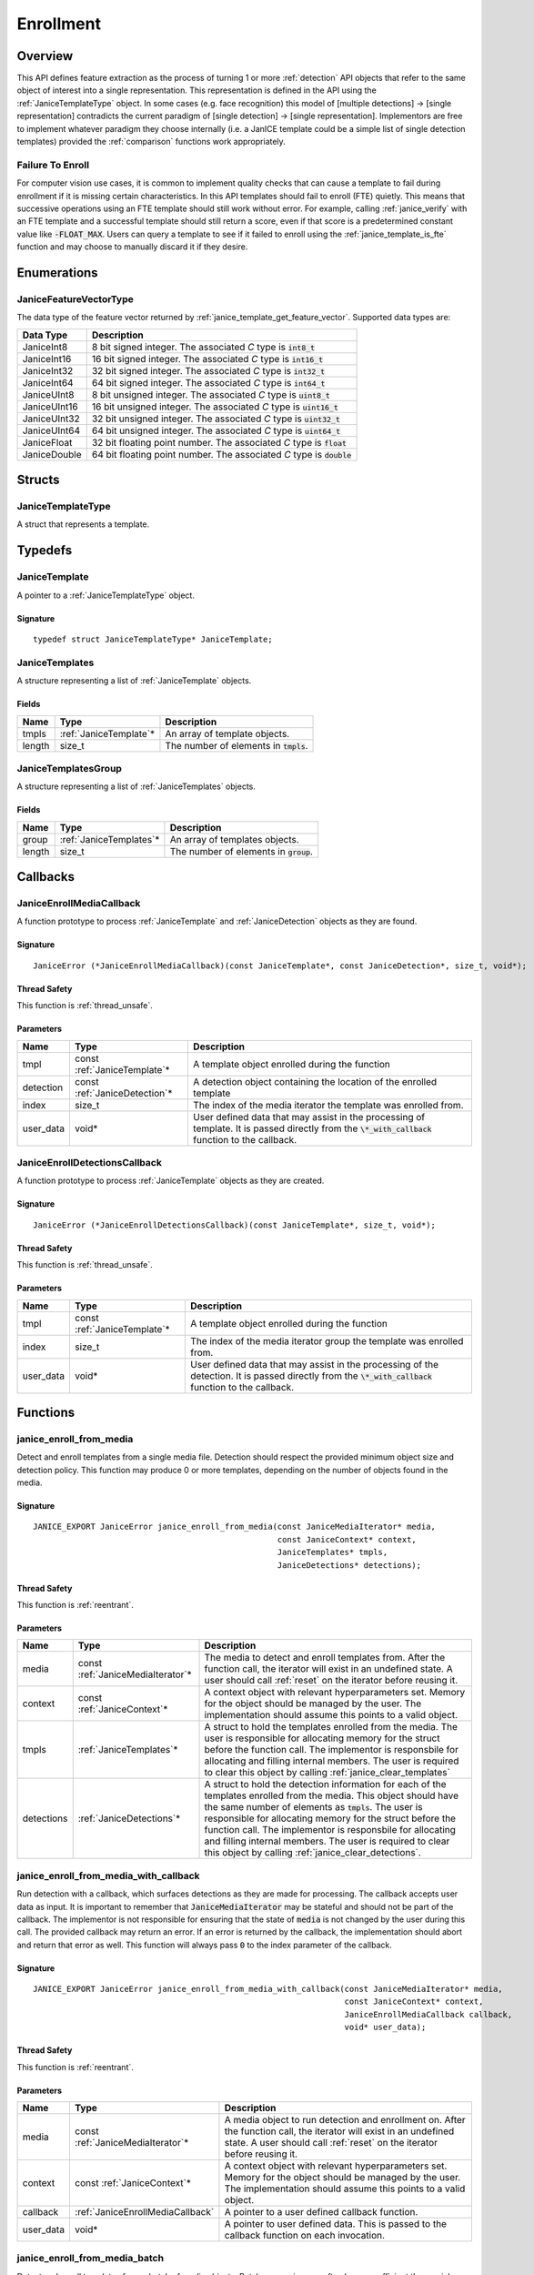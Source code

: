.. _enrollment:

Enrollment
==========

Overview
--------

This API defines feature extraction as the process of turning 1 or more
:ref:`detection` API objects that refer to the same object of interest into a
single representation. This representation is defined in the API using
the :ref:`JaniceTemplateType` object. In some cases (e.g. face recognition)
this model of [multiple detections] -> [single representation] contradicts the
current paradigm of [single detection] -> [single representation]. Implementors
are free to implement whatever paradigm they choose internally (i.e. a JanICE
template could be a simple list of single detection templates) provided
the :ref:`comparison` functions work appropriately.

.. _fte:

Failure To Enroll
~~~~~~~~~~~~~~~~~

For computer vision use cases, it is common to implement quality checks that
can cause a template to fail during enrollment if it is missing certain
characteristics. In this API templates should fail to enroll (FTE) quietly.
This means that successive operations using an FTE template should still work
without error. For example, calling :ref:`janice_verify` with an FTE template
and a successful template should still return a score, even if that score is a
predetermined constant value like :code:`-FLOAT_MAX`. Users can query a template to
see if it failed to enroll using the :ref:`janice_template_is_fte` function and
may choose to manually discard it if they desire.

Enumerations
------------

.. _JaniceFeatureVectorType:

JaniceFeatureVectorType
~~~~~~~~~~~~~~~~~~~~~~~

The data type of the feature vector returned by
:ref:`janice_template_get_feature_vector`. Supported data types are:

+--------------+-------------------------------------------------------------------------+
|  Data Type   |                               Description                               |
+==============+=========================================================================+
| JaniceInt8   | 8 bit signed integer. The associated *C* type is :code:`int8_t`         |
+--------------+-------------------------------------------------------------------------+
| JaniceInt16  | 16 bit signed integer. The associated *C* type is :code:`int16_t`       |
+--------------+-------------------------------------------------------------------------+
| JaniceInt32  | 32 bit signed integer. The associated *C* type is :code:`int32_t`       |
+--------------+-------------------------------------------------------------------------+
| JaniceInt64  | 64 bit signed integer. The associated *C* type is :code:`int64_t`       |
+--------------+-------------------------------------------------------------------------+
| JaniceUInt8  | 8 bit unsigned integer. The associated *C* type is :code:`uint8_t`      |
+--------------+-------------------------------------------------------------------------+
| JaniceUInt16 | 16 bit unsigned integer. The associated *C* type is :code:`uint16_t`    |
+--------------+-------------------------------------------------------------------------+
| JaniceUInt32 | 32 bit unsigned integer. The associated *C* type is :code:`uint32_t`    |
+--------------+-------------------------------------------------------------------------+
| JaniceUInt64 | 64 bit unsigned integer. The associated *C* type is :code:`uint64_t`    |
+--------------+-------------------------------------------------------------------------+
| JaniceFloat  | 32 bit floating point number. The associated *C* type is :code:`float`  |
+--------------+-------------------------------------------------------------------------+
| JaniceDouble | 64 bit floating point number. The associated *C* type is :code:`double` |
+--------------+-------------------------------------------------------------------------+

Structs
-------

.. _JaniceTemplateType:

JaniceTemplateType
~~~~~~~~~~~~~~~~~~

A struct that represents a template.

Typedefs
--------

.. _JaniceTemplate:

JaniceTemplate
~~~~~~~~~~~~~~

A pointer to a :ref:`JaniceTemplateType` object.

Signature
^^^^^^^^^

::

    typedef struct JaniceTemplateType* JaniceTemplate;

.. _JaniceTemplates:

JaniceTemplates
~~~~~~~~~~~~~~~

A structure representing a list of :ref:`JaniceTemplate` objects.

Fields
^^^^^^

+--------+-------------------------+------------------------------------------+
|  Name  |          Type           |               Description                |
+========+=========================+==========================================+
| tmpls  | :ref:`JaniceTemplate`\* | An array of template objects.            |
+--------+-------------------------+------------------------------------------+
| length | size\_t                 | The number of elements in :code:`tmpls`. |
+--------+-------------------------+------------------------------------------+

.. _JaniceTemplatesGroup:

JaniceTemplatesGroup
~~~~~~~~~~~~~~~~~~~~

A structure representing a list of :ref:`JaniceTemplates` objects.

Fields
^^^^^^

+--------+--------------------------+------------------------------------------+
|  Name  |           Type           |               Description                |
+========+==========================+==========================================+
| group  | :ref:`JaniceTemplates`\* | An array of templates objects.           |
+--------+--------------------------+------------------------------------------+
| length | size\_t                  | The number of elements in :code:`group`. |
+--------+--------------------------+------------------------------------------+

Callbacks
---------

.. _JaniceEnrollMediaCallback:

JaniceEnrollMediaCallback
~~~~~~~~~~~~~~~~~~~~~~~~~

A function prototype to process :ref:`JaniceTemplate` and :ref:`JaniceDetection`
objects as they are found.

Signature
^^^^^^^^^

::

    JaniceError (*JaniceEnrollMediaCallback)(const JaniceTemplate*, const JaniceDetection*, size_t, void*);

Thread Safety
^^^^^^^^^^^^^

This function is :ref:`thread_unsafe`.

Parameters
^^^^^^^^^^

+-----------+--------------------------------+----------------------------------------------------------------------------------------------------------------------------------------------------+
|   Name    |              Type              |                                                                    Description                                                                     |
+===========+================================+====================================================================================================================================================+
| tmpl      | const :ref:`JaniceTemplate`\*  | A template object enrolled during the function                                                                                                     |
+-----------+--------------------------------+----------------------------------------------------------------------------------------------------------------------------------------------------+
| detection | const :ref:`JaniceDetection`\* | A detection object containing the location of the enrolled template                                                                                |
+-----------+--------------------------------+----------------------------------------------------------------------------------------------------------------------------------------------------+
| index     | size_t                         | The index of the media iterator the template was enrolled from.                                                                                    |
+-----------+--------------------------------+----------------------------------------------------------------------------------------------------------------------------------------------------+
| user_data | void\*                         | User defined data that may assist in the processing of template. It is passed directly from the :code:`\*_with_callback` function to the callback. |
+-----------+--------------------------------+----------------------------------------------------------------------------------------------------------------------------------------------------+

.. _JaniceEnrollDetectionsCallback:

JaniceEnrollDetectionsCallback
~~~~~~~~~~~~~~~~~~~~~~~~~~~~~~

A function prototype to process :ref:`JaniceTemplate` objects as they are
created.

Signature
^^^^^^^^^

::

    JaniceError (*JaniceEnrollDetectionsCallback)(const JaniceTemplate*, size_t, void*);

Thread Safety
^^^^^^^^^^^^^

This function is :ref:`thread_unsafe`.

Parameters
^^^^^^^^^^

+-----------+-------------------------------+---------------------------------------------------------------------------------------------------------------------------------------------------------+
|   Name    |             Type              |                                                                       Description                                                                       |
+===========+===============================+=========================================================================================================================================================+
| tmpl      | const :ref:`JaniceTemplate`\* | A template object enrolled during the function                                                                                                          |
+-----------+-------------------------------+---------------------------------------------------------------------------------------------------------------------------------------------------------+
| index     | size_t                        | The index of the media iterator group the template was enrolled from.                                                                                   |
+-----------+-------------------------------+---------------------------------------------------------------------------------------------------------------------------------------------------------+
| user_data | void\*                        | User defined data that may assist in the processing of the detection. It is passed directly from the :code:`\*_with_callback` function to the callback. |
+-----------+-------------------------------+---------------------------------------------------------------------------------------------------------------------------------------------------------+


Functions
---------

.. _janice_enroll_from_media:

janice\_enroll\_from\_media
~~~~~~~~~~~~~~~~~~~~~~~~~~~

Detect and enroll templates from a single media file. Detection should respect
the provided minimum object size and detection policy. This function may
produce 0 or more templates, depending on the number of objects found in the
media.

Signature
^^^^^^^^^

::

    JANICE_EXPORT JaniceError janice_enroll_from_media(const JaniceMediaIterator* media,
                                                       const JaniceContext* context,
                                                       JaniceTemplates* tmpls,
                                                       JaniceDetections* detections);

Thread Safety
^^^^^^^^^^^^^

This function is :ref:`reentrant`.

Parameters
^^^^^^^^^^

+------------+------------------------------------+-----------------------------------------------------------------------------------------------------------------------------------------------------------------------------------------------------------------------------------------------------------------------------------------------------------------------------------------------------------------------------------------------------------------------------+
|    Name    |                Type                |                                                                                                                                                                                                         Description                                                                                                                                                                                                         |
+============+====================================+=============================================================================================================================================================================================================================================================================================================================================================================================================================+
| media      | const :ref:`JaniceMediaIterator`\* | The media to detect and enroll templates from. After the function call, the iterator will exist in an undefined state. A user should call :ref:`reset` on the iterator before reusing it.                                                                                                                                                                                                                                   |
+------------+------------------------------------+-----------------------------------------------------------------------------------------------------------------------------------------------------------------------------------------------------------------------------------------------------------------------------------------------------------------------------------------------------------------------------------------------------------------------------+
| context    | const :ref:`JaniceContext`\*       | A context object with relevant hyperparameters set. Memory for the object should be managed by the user. The implementation should assume this points to a valid object.                                                                                                                                                                                                                                                    |
+------------+------------------------------------+-----------------------------------------------------------------------------------------------------------------------------------------------------------------------------------------------------------------------------------------------------------------------------------------------------------------------------------------------------------------------------------------------------------------------------+
| tmpls      | :ref:`JaniceTemplates`\*           | A struct to hold the templates enrolled from the media. The user is responsible for allocating memory for the struct before the function call. The implementor is responsbile for allocating and filling internal members. The user is required to clear this object by calling :ref:`janice_clear_templates`                                                                                                               |
+------------+------------------------------------+-----------------------------------------------------------------------------------------------------------------------------------------------------------------------------------------------------------------------------------------------------------------------------------------------------------------------------------------------------------------------------------------------------------------------------+
| detections | :ref:`JaniceDetections`\*          | A struct to hold the detection information for each of the templates enrolled from the media. This object should have the same number of elements as :code:`tmpls`. The user is responsible for allocating memory for the struct before the function call. The implementor is responsbile for allocating and filling internal members. The user is required to clear this object by calling :ref:`janice_clear_detections`. |
+------------+------------------------------------+-----------------------------------------------------------------------------------------------------------------------------------------------------------------------------------------------------------------------------------------------------------------------------------------------------------------------------------------------------------------------------------------------------------------------------+

.. _janice_enroll_from_media_with_callback:

janice\_enroll\_from\_media\_with\_callback
~~~~~~~~~~~~~~~~~~~~~~~~~~~~~~~~~~~~~~~~~~~

Run detection with a callback, which surfaces detections as they are made for
processing. The callback accepts user data as input. It is important to remember
that :code:`JaniceMediaIterator` may be stateful and should not be part of the
callback. The implementor is not responsible for ensuring that the state of
:code:`media` is not changed by the user during this call. The provided callback
may return an error. If an error is returned by the callback, the implementation
should abort and return that error as well. This function will always pass
:code:`0` to the index parameter of the callback.

Signature
^^^^^^^^^

::

    JANICE_EXPORT JaniceError janice_enroll_from_media_with_callback(const JaniceMediaIterator* media,
                                                                     const JaniceContext* context,
                                                                     JaniceEnrollMediaCallback callback,
                                                                     void* user_data);

Thread Safety
^^^^^^^^^^^^^

This function is :ref:`reentrant`.

Parameters
^^^^^^^^^^

+-----------+------------------------------------+-----------------------------------------------------------------------------------------------------------------------------------------------------------------------------------------------+
|   Name    |                Type                |                                                                                          Description                                                                                          |
+===========+====================================+===============================================================================================================================================================================================+
| media     | const :ref:`JaniceMediaIterator`\* | A media object to run detection and enrollment on. After the function call, the iterator will exist in an undefined state. A user should call :ref:`reset` on the iterator before reusing it. |
+-----------+------------------------------------+-----------------------------------------------------------------------------------------------------------------------------------------------------------------------------------------------+
| context   | const :ref:`JaniceContext`\*       | A context object with relevant hyperparameters set. Memory for the object should be managed by the user. The implementation should assume this points to a valid object.                      |
+-----------+------------------------------------+-----------------------------------------------------------------------------------------------------------------------------------------------------------------------------------------------+
| callback  | :ref:`JaniceEnrollMediaCallback`   | A pointer to a user defined callback function.                                                                                                                                                |
+-----------+------------------------------------+-----------------------------------------------------------------------------------------------------------------------------------------------------------------------------------------------+
| user_data | void\*                             | A pointer to user defined data. This is passed to the callback function on each invocation.                                                                                                   |
+-----------+------------------------------------+-----------------------------------------------------------------------------------------------------------------------------------------------------------------------------------------------+

.. _janice_enroll_from_media_batch:

janice\_enroll\_from\_media\_batch
~~~~~~~~~~~~~~~~~~~~~~~~~~~~~~~~~~

Detect and enroll templates from a batch of media objects. Batch processing can
often be more efficient then serial processing of a collection of data,
particularly if a GPU or co-processor is being utilized. This function reports
per-image error codes. Depending on the batch policy given, it will return one
of :code:`JANICE_SUCCESS` if no errors occured, or
:code:`JANICE_BATCH_ABORTED_EARLY` or :code:`JANICE_BATCH_FINISHED_WITH_ERRORS`
if errors occured within the batch. In either case, any computation marked
:code:`JANICE_SUCCESS` in the output should be considered valid output.

Signature
^^^^^^^^^

::

    JANICE_EXPORT JaniceError janice_enroll_from_media_batch(const JaniceMediaIterators* media,
                                                             const JaniceContext* context,
                                                             JaniceTemplatesGroup* tmpls,
                                                             JaniceDetectionsGroup* detections,
                                                             JaniceErrors* errors);

Thread Safety
^^^^^^^^^^^^^

This function is :ref:`reentrant`.

Parameters
^^^^^^^^^^

+------------+-------------------------------------+-------------------------------------------------------------------------------------------------------------------------------------------------------------------------------------------------------------------------------------------------------------------------------------------------------------------------------------------------------------------------------------------------------------------------------------------------------------------------------------------------------------------------------------------------------------------------------------------------------------------------------------------------------------------------------------------------------------------+
|    Name    |                Type                 |                                                                                                                                                                                                                                                                                                                                                    Description                                                                                                                                                                                                                                                                                                                                                    |
+============+=====================================+===================================================================================================================================================================================================================================================================================================================================================================================================================================================================================================================================================================================================================================================================================================================+
| media      | const :ref:`JaniceMediaIterators`\* | An array of media iterators to enroll. After the function call, each iterator in the array will exist in an undefined state. A user should call :ref:`reset` on each iterator before reusing them.                                                                                                                                                                                                                                                                                                                                                                                                                                                                                                                |
+------------+-------------------------------------+-------------------------------------------------------------------------------------------------------------------------------------------------------------------------------------------------------------------------------------------------------------------------------------------------------------------------------------------------------------------------------------------------------------------------------------------------------------------------------------------------------------------------------------------------------------------------------------------------------------------------------------------------------------------------------------------------------------------+
| context    | const :ref:`JaniceContext`\*        | A context object with relevant hyperparameters set. Memory for the object should be managed by the user. The implementation should assume this points to a valid object.                                                                                                                                                                                                                                                                                                                                                                                                                                                                                                                                          |
+------------+-------------------------------------+-------------------------------------------------------------------------------------------------------------------------------------------------------------------------------------------------------------------------------------------------------------------------------------------------------------------------------------------------------------------------------------------------------------------------------------------------------------------------------------------------------------------------------------------------------------------------------------------------------------------------------------------------------------------------------------------------------------------+
| tmpls      | :ref:`JaniceTemplatesGroup`\*       | A list of lists of template objects. Each input media iterator can contain 0 or more possible templates. This output structure should mirror the input such that the sublist at index :code:`i` should contain all of the templates enrolled from media iterator :code:`i`. If no templates are enrolled from a particular media object an entry must still be present in the top-level output list and the sublist should have a length of 0. The user is responsible for allocating memory for the struct before the function call. The implementor is responsbile for allocating and filling internal members. The user is responsible for clearing the object by calling :ref:`janice_clear_templates_group`. |
+------------+-------------------------------------+-------------------------------------------------------------------------------------------------------------------------------------------------------------------------------------------------------------------------------------------------------------------------------------------------------------------------------------------------------------------------------------------------------------------------------------------------------------------------------------------------------------------------------------------------------------------------------------------------------------------------------------------------------------------------------------------------------------------+
| detections | :ref:`JaniceDetectionsGroup`\*      | A list of lists of track objects. The top level list should have the same number of elements as :code:`tmpls` and sublist :code:`i` should have the same number of elements as :code:`tmpls` sublist i. Each track in the sublist should provide the location information for where the corresponding template was enrolled from. The user is responsible for allocating memory for the struct before the function call. The implementor is responsbile for allocating and filling internal members. The user is responsible for clearing the object by calling :ref:`janice_clear_detections_group`.                                                                                                             |
+------------+-------------------------------------+-------------------------------------------------------------------------------------------------------------------------------------------------------------------------------------------------------------------------------------------------------------------------------------------------------------------------------------------------------------------------------------------------------------------------------------------------------------------------------------------------------------------------------------------------------------------------------------------------------------------------------------------------------------------------------------------------------------------+
| errors     | :ref:`JaniceErrors`\*               | A struct to hold per-image error codes. There must be the same number of errors as there are :code:`media` unless the call aborted early, in which case there can be less. The :code:`ith` error code should give the status of detection on the :code:`ith` piece of media. The user is responsible for allocating memory for the struct before the function call. The implementor is responsbile for allocating and filling internal members. The user is responsible for clearing the object by calling :ref:`janice_clear_errors`.                                                                                                                                                                            |
+------------+-------------------------------------+-------------------------------------------------------------------------------------------------------------------------------------------------------------------------------------------------------------------------------------------------------------------------------------------------------------------------------------------------------------------------------------------------------------------------------------------------------------------------------------------------------------------------------------------------------------------------------------------------------------------------------------------------------------------------------------------------------------------+

.. _janice_enroll_from_media_batch_with_callback:

janice\_enroll\_from\_media\_batch\_with\_callback
~~~~~~~~~~~~~~~~~~~~~~~~~~~~~~~~~~~~~~~~~~~~~~~~~~

Run batched detection and enrollment with a callback, which surfaces templates
and associated detections they are made for processing. Batch processing can
often be more efficient than serial processing, particularly if a GPU or
co-processor is being utilized. The callback accepts user data as input. It is
important to remember that :code:`JaniceMediaIterator` may be stateful and
should not be part of the callback. The implementor is not responsible for
ensuring that the state of :code:`media` is not changed by the user during this
call. The provided callback may return an error. If an error is returned by the
callback, it should be stored at the corresponding offset in :code:`errors` and
the implementation should stop processing that media. As a special case, the
callback may return :code:`JANICE_CALLBACK_EXIT_IMMEDIATELY`. In this case, the
parent function should set the corresponding error appropriately and then return
without finishing.

Signature
^^^^^^^^^

::

    JANICE_EXPORT JaniceError janice_enroll_from_media_batch_with_callback(const JaniceMediaIterators* media,
                                                                           const JaniceContext* context,
                                                                           JaniceEnrollMediaCallback callback,
                                                                           void* user_data,
                                                                           JaniceErrors* errors);

Thread Safety
^^^^^^^^^^^^^

This function is :ref:`reentrant`.

Parameters
^^^^^^^^^^

+-----------+-------------------------------------+-------------------------------------------------------------------------------------------------------------------------------------------------------------------------------------------------------------------------------------------------------------------------------------------------------------------------------------------------------------------------------------------------------------------------------------------------------------------------------------------------------------------------------------------------------+
|   Name    |                Type                 |                                                                                                                                                                                                                                                                      Description                                                                                                                                                                                                                                                                      |
+===========+=====================================+=======================================================================================================================================================================================================================================================================================================================================================================================================================================================================================================================================================+
| media     | const :ref:`JaniceMediaIterators`\* | A list of media objects to run detection and enrollment on. After the function call, each iterator will exist in an undefined state. A user should call :ref:`reset` on each iterator before reusing it.                                                                                                                                                                                                                                                                                                                                              |
+-----------+-------------------------------------+-------------------------------------------------------------------------------------------------------------------------------------------------------------------------------------------------------------------------------------------------------------------------------------------------------------------------------------------------------------------------------------------------------------------------------------------------------------------------------------------------------------------------------------------------------+
| context   | const :ref:`JaniceContext`\*        | A context object with relevant hyperparameters set. Memory for the object should be managed by the user. The implementation should assume this points to a valid object.                                                                                                                                                                                                                                                                                                                                                                              |
+-----------+-------------------------------------+-------------------------------------------------------------------------------------------------------------------------------------------------------------------------------------------------------------------------------------------------------------------------------------------------------------------------------------------------------------------------------------------------------------------------------------------------------------------------------------------------------------------------------------------------------+
| callback  | :ref:`JaniceEnrollMediaCallback`    | A pointer to a user defined callback function.                                                                                                                                                                                                                                                                                                                                                                                                                                                                                                        |
+-----------+-------------------------------------+-------------------------------------------------------------------------------------------------------------------------------------------------------------------------------------------------------------------------------------------------------------------------------------------------------------------------------------------------------------------------------------------------------------------------------------------------------------------------------------------------------------------------------------------------------+
| user_data | void\*                              | A pointer to user defined data. This is passed to the callback function on each invocation.                                                                                                                                                                                                                                                                                                                                                                                                                                                           |
+-----------+-------------------------------------+-------------------------------------------------------------------------------------------------------------------------------------------------------------------------------------------------------------------------------------------------------------------------------------------------------------------------------------------------------------------------------------------------------------------------------------------------------------------------------------------------------------------------------------------------------+
| errors    | :ref:`JaniceErrors`\*               | A struct to hold per-image error codes. There must be the same number of errors as there are :code:`media` unless the call aborted early, in which case there can be less. The :code:`ith` error code should give the status of detection and enrollment on the :code:`ith` piece of media. The user is responsible for allocating memory for the struct before the function call. The implementor is responsbile for allocating and filling internal members. The user is responsible for clearing the object by calling :ref:`janice_clear_errors`. |
+-----------+-------------------------------------+-------------------------------------------------------------------------------------------------------------------------------------------------------------------------------------------------------------------------------------------------------------------------------------------------------------------------------------------------------------------------------------------------------------------------------------------------------------------------------------------------------------------------------------------------------+

.. _janice_enroll_from_detections:

janice\_enroll\_from\_detections
~~~~~~~~~~~~~~~~~~~~~~~~~~~~~~~~

Create a :ref:`JaniceTemplate` object from an array of detections.

Signature
^^^^^^^^^

::

    JANICE_EXPORT JaniceError janice_enroll_from_detections(const JaniceMediaIterators* media,
                                                            const JaniceDetections* detections,
                                                            const JaniceContext* context,
                                                            JaniceTemplate* tmpl);

Thread Safety
^^^^^^^^^^^^^

This function is :ref:`reentrant`.

Parameters
^^^^^^^^^^

+------------+-------------------------------------+--------------------------------------------------------------------------------------------------------------------------------------------------------------------------------------------------------------------------------------------------------------------------------------+
|    Name    |                Type                 |                                                                                                                                     Description                                                                                                                                      |
+============+=====================================+======================================================================================================================================================================================================================================================================================+
| media      | const :ref:`JaniceMediaIterators`\* | An array of media objects. The array should have the same length as :code:`detections`. After the function call, each iterator in the array will exist in an undefined state. A user should call :ref:`reset` on each iterator before reusing them.                                  |
+------------+-------------------------------------+--------------------------------------------------------------------------------------------------------------------------------------------------------------------------------------------------------------------------------------------------------------------------------------+
| detections | const :ref:`JaniceDetections`\*     | An array of detection objects. Each detection in the array should represent a unique sighting of the same object. The :code:`ith` detection in the array represents a sighting in the :code:`ith` element in :code:`media`. This array should have the same length as :code:`media`. |
+------------+-------------------------------------+--------------------------------------------------------------------------------------------------------------------------------------------------------------------------------------------------------------------------------------------------------------------------------------+
| context    | const :ref:`JaniceContext`\*        | A context object with relevant hyperparameters set. Memory for the object should be managed by the user. The implementation should assume this points to a valid object.                                                                                                             |
+------------+-------------------------------------+--------------------------------------------------------------------------------------------------------------------------------------------------------------------------------------------------------------------------------------------------------------------------------------+
| tmpl       | :ref:`JaniceTemplate`\*             | An uninitialized template object. The implementor should allocate this object during the function call. The user is responsible for freeing the object by calling :ref:`janice_free_template`.                                                                                       |
+------------+-------------------------------------+--------------------------------------------------------------------------------------------------------------------------------------------------------------------------------------------------------------------------------------------------------------------------------------+

.. _janice_enroll_from_detections_batch:

janice\_enroll\_from\_detections\_batch
~~~~~~~~~~~~~~~~~~~~~~~~~~~~~~~~~~~~~~~

Create a set of :ref:`JaniceTemplate` objects from an array of detections. Batch
processing can often be more efficient then serial processing of a collection of
data, particularly if a GPU or co-processor is being utilized. This function
reports per media error codes. Depending on the batch policy given, it
will return one of :code:`JANICE_SUCCESS` if no errors occured, or
:code:`JANICE_BATCH_ABORTED_EARLY` or :code:`JANICE_BATCH_FINISHED_WITH_ERRORS`
if errors occured within the batch. In either case, any computation marked
:code:`JANICE_SUCCESS` in the output should be considered valid output.

Signature
^^^^^^^^^

::

    JANICE_EXPORT JaniceError janice_enroll_from_detections_batch(const JaniceMediaIteratorsGroup* media,
                                                                  const JaniceDetectionsGroup* detections,
                                                                  const JaniceContext* context,
                                                                  JaniceTemplates* tmpls,
                                                                  JaniceErrors* errors);

Thread Safety
^^^^^^^^^^^^^

This function is :ref:`reentrant`.

Parameters
^^^^^^^^^^

+------------+------------------------------------------+------------------------------------------------------------------------------------------------------------------------------------------------------------------------------------------------------------------------------------------------------------------------------------------------------------------------------------------------------------------------------------------------------------------------------------------------------------------------------------------------------------------------------------------------------+
|    Name    |                   Type                   |                                                                                                                                                                                                                                                                     Description                                                                                                                                                                                                                                                                      |
+============+==========================================+======================================================================================================================================================================================================================================================================================================================================================================================================================================================================================================================================================+
| media      | const :ref:`JaniceMediaIteratorsGroup`\* | A list of lists of media objects. Each sublist in this object should contain all of the media corresponding to unique sightings of an object of interest. The :code:`ith` sublist should  be the same length at the :code:`ith` sublist of :code:`detections`. The number of sublists should match the number of sublists in :code:`detections`. After the function call, each iterator in each sublist of the group will exist in an undefined state. A user should call :ref:`reset` on each iterator before reusing them.                         |
+------------+------------------------------------------+------------------------------------------------------------------------------------------------------------------------------------------------------------------------------------------------------------------------------------------------------------------------------------------------------------------------------------------------------------------------------------------------------------------------------------------------------------------------------------------------------------------------------------------------------+
| detections | const :ref:`JaniceDetectionsGroup`\*     | A list of lists of detection objects. Multiple detections can be enrolled into a single template, for example if detections correspond to multiple views of the object of interest. Each sublist in this object should contain all detections that should be enrolled into a single template. The :code:`jth` element in the :code:`ith` sublist should represent a sighting in the :code:`jth` element in the :code:`ith` sublist of :code:`media`.                                                                                                 |
+------------+------------------------------------------+------------------------------------------------------------------------------------------------------------------------------------------------------------------------------------------------------------------------------------------------------------------------------------------------------------------------------------------------------------------------------------------------------------------------------------------------------------------------------------------------------------------------------------------------------+
| context    | const :ref:`JaniceContext`\*             | A context object with relevant hyperparameters set. Memory for the object should be managed by the user. The implementation should assume this points to a valid object.                                                                                                                                                                                                                                                                                                                                                                             |
+------------+------------------------------------------+------------------------------------------------------------------------------------------------------------------------------------------------------------------------------------------------------------------------------------------------------------------------------------------------------------------------------------------------------------------------------------------------------------------------------------------------------------------------------------------------------------------------------------------------------+
| tmpls      | :ref:`JaniceTemplates`\*                 | A structure to hold the enrolled templates. This should have the same number of elements as :code:`detections`. The user is responsible for allocating memory for the struct before the function call. The implementor is responsbile for allocating and filling internal members. The user is responsible for clearing the object by calling :ref:`janice_clear_templates`.                                                                                                                                                                         |
+------------+------------------------------------------+------------------------------------------------------------------------------------------------------------------------------------------------------------------------------------------------------------------------------------------------------------------------------------------------------------------------------------------------------------------------------------------------------------------------------------------------------------------------------------------------------------------------------------------------------+
| errors     | :ref:`JaniceErrors`\*                    | A struct to hold per media group error codes. There must be the same number of errors as there are :code:`media` groups unless the call aborted early, in which case there can be less. The :code:`ith` error code should give the status of enrollment on the :code:`ith` group of media. The user is responsible for allocating memory for the struct before the function call. The implementor is responsbile for allocating and filling internal members. The user is responsible for clearing the object by calling :ref:`janice_clear_errors`. |
+------------+------------------------------------------+------------------------------------------------------------------------------------------------------------------------------------------------------------------------------------------------------------------------------------------------------------------------------------------------------------------------------------------------------------------------------------------------------------------------------------------------------------------------------------------------------------------------------------------------------+

.. _janice_enroll_from_detections_batch_with_callback:

janice\_enroll\_from\_detections\_batch\_with\_callback
~~~~~~~~~~~~~~~~~~~~~~~~~~~~~~~~~~~~~~~~~~~~~~~~~~~~~~~

Create templates from a batch of sightings. Batch processing can often be more
efficient than serial processing, particularly if a GPU or co-processor is being
utilized. The callback accepts user data as input. It is important to remember
that :code:`JaniceMediaIterator` may be stateful and should not be part of the
callback. The implementor is not responsible for ensuring that the state of
:code:`media` is not changed by the user during this call. The provided callback
may return an error. If an error is returned by the callback, it should be
stored at the corresponding offset in :code:`errors` and the implementation
should stop processing that media. As a special case, the callback may return
:code:`JANICE_CALLBACK_EXIT_IMMEDIATELY`. In this case, the parent function
should set the corresponding error appropriately and then return without
finishing.

Signature
^^^^^^^^^

::

    JANICE_EXPORT JaniceError janice_enroll_from_detections_batch_with_callback(const JaniceMediaIteratorsGroup* media, 
                                                                                const JaniceDetectionsGroup* detections,
                                                                                const JaniceContext* context,
                                                                                JaniceEnrollDetectionsCallback callback,
                                                                                void* user_data,
                                                                                JaniceErrors* errors);

Thread Safety
^^^^^^^^^^^^^

This function is :ref:`reentrant`.

Parameters
^^^^^^^^^^

+------------+------------------------------------------+------------------------------------------------------------------------------------------------------------------------------------------------------------------------------------------------------------------------------------------------------------------------------------------------------------------------------------------------------------------------------------------------------------------------------------------------------------------------------------------------------------------------------------------------------+
|    Name    |                   Type                   |                                                                                                                                                                                                                                                                     Description                                                                                                                                                                                                                                                                      |
+============+==========================================+======================================================================================================================================================================================================================================================================================================================================================================================================================================================================================================================================================+
| media      | const :ref:`JaniceMediaIteratorsGroup`\* | A list of lists of media objects. Each sublist in this object should contain all of the media corresponding to unique sightings of an object of interest. The :code:`ith` sublist should  be the same length at the :code:`ith` sublist of :code:`detections`. The number of sublists should match the number of sublists in :code:`detections`. After the function call, each iterator in each sublist of the group will exist in an undefined state. A user should call :ref:`reset` on each iterator before reusing them.                         |
+------------+------------------------------------------+------------------------------------------------------------------------------------------------------------------------------------------------------------------------------------------------------------------------------------------------------------------------------------------------------------------------------------------------------------------------------------------------------------------------------------------------------------------------------------------------------------------------------------------------------+
| detections | const :ref:`JaniceDetectionsGroup`\*     | A list of lists of detection objects. Multiple detections can be enrolled into a single template, for example if detections correspond to multiple views of the object of interest. Each sublist in this object should contain all detections that should be enrolled into a single template. The :code:`jth` element in the :code:`ith` sublist should represent a sighting in the :code:`jth` element in the :code:`ith` sublist of :code:`media`.                                                                                                 |
+------------+------------------------------------------+------------------------------------------------------------------------------------------------------------------------------------------------------------------------------------------------------------------------------------------------------------------------------------------------------------------------------------------------------------------------------------------------------------------------------------------------------------------------------------------------------------------------------------------------------+
| context    | const :ref:`JaniceContext`\*             | A context object with relevant hyperparameters set. Memory for the object should be managed by the user. The implementation should assume this points to a valid object.                                                                                                                                                                                                                                                                                                                                                                             |
+------------+------------------------------------------+------------------------------------------------------------------------------------------------------------------------------------------------------------------------------------------------------------------------------------------------------------------------------------------------------------------------------------------------------------------------------------------------------------------------------------------------------------------------------------------------------------------------------------------------------+
| callback   | :ref:`JaniceEnrollDetectionsCallback`    | A pointer to a user defined callback function.                                                                                                                                                                                                                                                                                                                                                                                                                                                                                                       |
+------------+------------------------------------------+------------------------------------------------------------------------------------------------------------------------------------------------------------------------------------------------------------------------------------------------------------------------------------------------------------------------------------------------------------------------------------------------------------------------------------------------------------------------------------------------------------------------------------------------------+
| user_data  | void\*                                   | A pointer to user defined data. This is passed to the callback function on each invocation.                                                                                                                                                                                                                                                                                                                                                                                                                                                          |
+------------+------------------------------------------+------------------------------------------------------------------------------------------------------------------------------------------------------------------------------------------------------------------------------------------------------------------------------------------------------------------------------------------------------------------------------------------------------------------------------------------------------------------------------------------------------------------------------------------------------+
| errors     | :ref:`JaniceErrors`\*                    | A struct to hold per media group error codes. There must be the same number of errors as there are :code:`media` groups unless the call aborted early, in which case there can be less. The :code:`ith` error code should give the status of enrollment on the :code:`ith` group of media. The user is responsible for allocating memory for the struct before the function call. The implementor is responsbile for allocating and filling internal members. The user is responsible for clearing the object by calling :ref:`janice_clear_errors`. |
+------------+------------------------------------------+------------------------------------------------------------------------------------------------------------------------------------------------------------------------------------------------------------------------------------------------------------------------------------------------------------------------------------------------------------------------------------------------------------------------------------------------------------------------------------------------------------------------------------------------------+

.. _janice_template_is_fte:

janice\_template\_is\_fte
~~~~~~~~~~~~~~~~~~~~~~~~~

Query to see if a template has failed to enroll. See :ref:`fte` for additional information.

Signature
^^^^^^^^^

::

    JANICE_EXPORT JaniceError janice_template_is_fte(const JaniceTemplate tmpl,
                                                     int* fte);

Thread Safety
^^^^^^^^^^^^^

This function is :ref:`reentrant`.

Parameters
^^^^^^^^^^

+------+-----------------------------+----------------------------------------------------------------------------------------------------------------------------------------------------------------------------------------------+
| Name |            Type             |                                                                                         Description                                                                                          |
+======+=============================+==============================================================================================================================================================================================+
| tmpl | const :ref:`JaniceTemplate` | The template object to query.                                                                                                                                                                |
+------+-----------------------------+----------------------------------------------------------------------------------------------------------------------------------------------------------------------------------------------+
| fte  | int\*                       | FTE flag. If the template has not failed to enroll this should equal 0. Memory for the object should be managed by the user. The implementation should assume this points to a valid object. |
+------+-----------------------------+----------------------------------------------------------------------------------------------------------------------------------------------------------------------------------------------+

.. _janice_template_get_attribute:

janice\_template\_get\_attribute
~~~~~~~~~~~~~~~~~~~~~~~~~~~~~~~~

Get a metadata value from a template using a key string. The valid set
of keys is determined by the implementation and must be included in
their delivered documentation. The possible return values for a valid
key are also implementation specific. Invalid keys should return an
error.

Signature
^^^^^^^^^

::

    JANICE_EXPORT JaniceError janice_template_get_attribute(const JaniceTemplate tmpl,
                                                            const char* key,
                                                            char** value);

Thread Safety
^^^^^^^^^^^^^

This function is :ref:`reentrant`.

Parameters
^^^^^^^^^^

+-------+-----------------------------+---------------------------------------------------------------------------------------------------------------------------------------------------------------------------------------------------------------------------------------------------------------+
| Name  |            Type             |                                                                                                                          Description                                                                                                                          |
+=======+=============================+===============================================================================================================================================================================================================================================================+
| tmpl  | const :ref:`JaniceTemplate` | A template object to query the attribute from.                                                                                                                                                                                                                |
+-------+-----------------------------+---------------------------------------------------------------------------------------------------------------------------------------------------------------------------------------------------------------------------------------------------------------+
| key   | const char\*                | A null-terminated key to look up a specific attribute. Valid keys must be defined and documented by the implementor.                                                                                                                                          |
+-------+-----------------------------+---------------------------------------------------------------------------------------------------------------------------------------------------------------------------------------------------------------------------------------------------------------+
| value | char\*\*                    | An uninitialized char\* to hold the value of the attribute. This object should be allocated by the implementor during the function call. This object must be null-terminated. The user is responsible for the object by calling :ref:`janice_free_attribute`. |
+-------+-----------------------------+---------------------------------------------------------------------------------------------------------------------------------------------------------------------------------------------------------------------------------------------------------------+

.. _janice_template_get_feature_vector:

janice\_template\_get\_feature\_vector
~~~~~~~~~~~~~~~~~~~~~~~~~~~~~~~~~~~~~~

Extract a feature vector from a template. The requirements of the feature vector are still being defined.

Signature
^^^^^^^^^

::

    JANICE_EXPORT JaniceError janice_template_get_feature_vector(const JaniceTemplate tmpl,
                                                                 const JaniceFeatureVectorType feature_vector_type,
                                                                 void** feature_vector,
                                                                 size_t* length);

Thread Safety
^^^^^^^^^^^^^

This function is :ref:`reentrant`.

Parameters
^^^^^^^^^^

+---------------------+--------------------------------------+--------------------------------------------------------------------------------------------------------------------------------------------------------------------+
|        Name         |                 Type                 |                                                                            Description                                                                             |
+=====================+======================================+====================================================================================================================================================================+
| tmpl                | const :ref:`JaniceTemplate`          | A template object to query the feature vector from.                                                                                                                |
+---------------------+--------------------------------------+--------------------------------------------------------------------------------------------------------------------------------------------------------------------+
| feature_vector_type | const :ref:`JaniceFeatureVectorType` | The data type of the returned feature vector. It should be possible to interpret :code:`feature_vector` as a :code:`size` length array of the feature vector type. |
+---------------------+--------------------------------------+--------------------------------------------------------------------------------------------------------------------------------------------------------------------+
| feature_vector      | void\*\*                             | A one-dimensional array containing the feature vector data. The user is responsible for the object by calling :ref:`janice_free_feature_vector`.                   |
+---------------------+--------------------------------------+--------------------------------------------------------------------------------------------------------------------------------------------------------------------+
| size                | size\_t\*                            | The length of :code:`feature_vector`.                                                                                                                              |
+---------------------+--------------------------------------+--------------------------------------------------------------------------------------------------------------------------------------------------------------------+

.. _janice_serialize_template:

janice\_serialize\_template
~~~~~~~~~~~~~~~~~~~~~~~~~~~

Serialize a :ref:`JaniceTemplate` object to a flat buffer.

Signature
^^^^^^^^^

::

    JANICE_EXPORT JaniceError janice_serialize_template(const JaniceTemplate tmpl,
                                                        uint8_t** data,
                                                        size_t* len);

Thread Safety
^^^^^^^^^^^^^

This function is :ref:`reentrant`.

Parameters
^^^^^^^^^^

+------+-----------------------------+---------------------------------------------------------------------------------------------------------------------------------------------------------------------------------------------------------------+
| Name |            Type             |                                                                                                  Description                                                                                                  |
+======+=============================+===============================================================================================================================================================================================================+
| tmpl | const :ref:`JaniceTemplate` | A template object to serialize                                                                                                                                                                                |
+------+-----------------------------+---------------------------------------------------------------------------------------------------------------------------------------------------------------------------------------------------------------+
| data | uint8_t\*\*                 | An uninitialized buffer to hold the flattened data. The implementor should allocate this object during the function call. The user is responsible for freeing the object by calling :ref:`janice_free_buffer` |
+------+-----------------------------+---------------------------------------------------------------------------------------------------------------------------------------------------------------------------------------------------------------+
| len  | size\_t\*                   | The length of the flat buffer. Memory for the object should be managed by the user. The implementation should assume this points to a valid object.                                                           |
+------+-----------------------------+---------------------------------------------------------------------------------------------------------------------------------------------------------------------------------------------------------------+

Example
^^^^^^^

::

    JaniceTemplate tmpl; // Where tmpl is a valid template created
                         // previously.

    JaniceBuffer buffer = NULL;
    size_t buffer_len;
    janice_serialize_template(tmpl, &buffer, &buffer_len);

.. _janice_deserialize_template:

janice\_deserialize\_template
~~~~~~~~~~~~~~~~~~~~~~~~~~~~~

Deserialize a :ref:`JaniceTemplate` object from a flat buffer.

Signature
^^^^^^^^^

::

    JANICE_EXPORT JaniceError janice_deserialize_template(const uint8_t* data,
                                                          size_t len,
                                                          JaniceTemplate* tmpl);

Thread Safety
^^^^^^^^^^^^^

This function is :ref:`reentrant`.

Parameters
^^^^^^^^^^

+------+-------------------------+------------------------------------------------------------------------------------------------------------------------------------------------------------------------------------------------+
| Name |          Type           |                                                                                          Description                                                                                           |
+======+=========================+================================================================================================================================================================================================+
| data | const uint8\_t\*        | A buffer containing data from a flattened template object.                                                                                                                                     |
+------+-------------------------+------------------------------------------------------------------------------------------------------------------------------------------------------------------------------------------------+
| len  | size\_t                 | The length of the flat buffer.                                                                                                                                                                 |
+------+-------------------------+------------------------------------------------------------------------------------------------------------------------------------------------------------------------------------------------+
| tmpl | :ref:`JaniceTemplate`\* | An uninitialized template object. The implementor should allocate this object during the function call. The user is responsible for freeing the object by calling :ref:`janice_free_template`. |
+------+-------------------------+------------------------------------------------------------------------------------------------------------------------------------------------------------------------------------------------+

Example
^^^^^^^

::

    const size_t buffer_len = K; // Where K is the known length of the buffer
    uint8_t buffer[buffer_len];

    FILE* file = fopen("serialized.template", "r");
    fread(buffer, 1, buffer_len, file);

    JaniceTemplate tmpl = NULL; // best practice to initialize to NULL
    janice_deserialize_template(buffer, buffer_len, tmpl);

    fclose(file);

.. _janice_read_template:

janice\_read\_template
~~~~~~~~~~~~~~~~~~~~~~

Read a template from a file on disk. This method is functionally
equivalent to the following-

::

    const size_t buffer_len = K; // Where K is the known length of the buffer
    uint8_t buffer[buffer_len];

    FILE* file = fopen("serialized.template", "r");
    fread(buffer, 1, buffer_len, file);

    JaniceTemplate tmpl = nullptr;
    janice_deserialize_template(buffer, buffer_len, tmpl);

    fclose(file);

It is provided for memory efficiency and ease of use when reading from
disk.

Signature
^^^^^^^^^

::

    JANICE_EXPORT JaniceError janice_read_template(const char* filename,
                                                   JaniceTemplate* tmpl);

Thread Safety
^^^^^^^^^^^^^

This function is :ref:`reentrant`.

Parameters
^^^^^^^^^^

+----------+-------------------------+------------------------------------------------------------------------------------------------------------------------------------------------------------------------------------------------+
|   Name   |          Type           |                                                                                          Description                                                                                           |
+==========+=========================+================================================================================================================================================================================================+
| filename | const char\*            | The path to a file on disk                                                                                                                                                                     |
+----------+-------------------------+------------------------------------------------------------------------------------------------------------------------------------------------------------------------------------------------+
| tmpl     | :ref:`JaniceTemplate`\* | An uninitialized template object. The implementor should allocate this object during the function call. The user is responsible for freeing the object by calling :ref:`janice_free_template`. |
+----------+-------------------------+------------------------------------------------------------------------------------------------------------------------------------------------------------------------------------------------+

Example
^^^^^^^

::

    JaniceTemplate tmpl = NULL;
    if (janice_read_template("example.template", &tmpl) != JANICE_SUCCESS)
        // ERROR!

.. _janice_write_template:

janice\_write\_template
~~~~~~~~~~~~~~~~~~~~~~~

Write a template to a file on disk. This method is functionally
equivalent to the following-

::

    JaniceTemplate tmpl; // Where tmpl is a valid template created
                         // previously.

    JaniceBuffer buffer = NULL;
    size_t buffer_len;
    janice_serialize_template(tmpl, &buffer, &buffer_len);

    FILE* file = fopen("serialized.template", "w+");
    fwrite(buffer, 1, buffer_len, file);

    fclose(file);

It is provided for memory efficiency and ease of use when writing to
disk.

Signature
^^^^^^^^^

::

    JANICE_EXPORT JaniceError janice_write_template(JaniceTemplate tmpl,
                                                    const char* filename);

ThreadSafety
^^^^^^^^^^^^

This function is :ref:`reentrant`.

Parameters
^^^^^^^^^^

+----------+-----------------------+---------------------------------------+
|   Name   |         Type          |              Description              |
+==========+=======================+=======================================+
| tmpl     | :ref:`JaniceTemplate` | The template object to write to disk. |
+----------+-----------------------+---------------------------------------+
| filename | const char\*          | The path to a file on disk.           |
+----------+-----------------------+---------------------------------------+

Example
^^^^^^^

::

    JaniceTemplate tmpl; // Where tmpl is a valid template created
                         // previously
    if (janice_write_template(tmpl, "example.template") != JANICE_SUCCESS)
        // ERROR!

.. _janice_free_template:

janice\_free\_template
~~~~~~~~~~~~~~~~~~~~~~

Free any memory associated with a :ref:`JaniceTemplate` object.

Signature
^^^^^^^^^

::

    JANICE_EXPORT JaniceError janice_free_template(JaniceTemplate* tmpl);

Thread Safety
^^^^^^^^^^^^^

This function is :ref:`reentrant`.

Parameters
^^^^^^^^^^

+------+-----------------------+----------------------------+
| Name |         Type          |        Description         |
+======+=======================+============================+
| tmpl | :ref:`JaniceTemplate` | A template object to free. |
+------+-----------------------+----------------------------+

Example
^^^^^^^

::

    JaniceTemplate tmpl; // Where tmpl is a valid template object created previously
    if (janice_free_template(&tmpl) != JANICE_SUCCESS)
        // ERROR!

.. _janice_clear_templates:

janice\_clear\_templates
~~~~~~~~~~~~~~~~~~~~~~~~

Free any memory associated with a :ref:`JaniceTemplates` object.

Signature
^^^^^^^^^

::

    JANICE_EXPORT JaniceError janice_clear_templates(JaniceTemplates* templates);

Thread Safety
^^^^^^^^^^^^^

This function is :ref:`reentrant`.

Parameters
^^^^^^^^^^

+-------+--------------------------+-------------------------------+
| Name  |           Type           |          Description          |
+=======+==========================+===============================+
| tmpls | :ref:`JaniceTemplates`\* | A templates objects to clear. |
+-------+--------------------------+-------------------------------+

.. _janice_clear_templates_group:

janice\_clear\_templates\_group
~~~~~~~~~~~~~~~~~~~~~~~~~~~~~~~

Free any memory associated with a :ref:`JaniceTemplatesGroup` object.

Signature
^^^^^^^^^

::

    JANICE_EXPORT JaniceError janice_clear_templates_group(JaniceTemplatesGroup* group);

Parameters
^^^^^^^^^^

+-------+-------------------------------+-----------------------------+
| Name  |             Type              |         Description         |
+=======+===============================+=============================+
| group | :ref:`JaniceTemplatesGroup`\* | A templates group to clear. |
+-------+-------------------------------+-----------------------------+

.. _janice_free_feature_vector:

janice\_free\_feature\_vector
~~~~~~~~~~~~~~~~~~~~~~~~~~~~~

Free a feature vector returned by :ref:`janice_template_get_feature_vector`

Signature
^^^^^^^^^

::

    JANICE_EXPORT JaniceError janice_free_feature_vector(void** feature_vector);

Parameters
^^^^^^^^^^

+----------------+----------+---------------------------+
|      Name      |   Type   |        Description        |
+================+==========+===========================+
| feature_vector | void\*\* | A feature vector to free. |
+----------------+----------+---------------------------+
